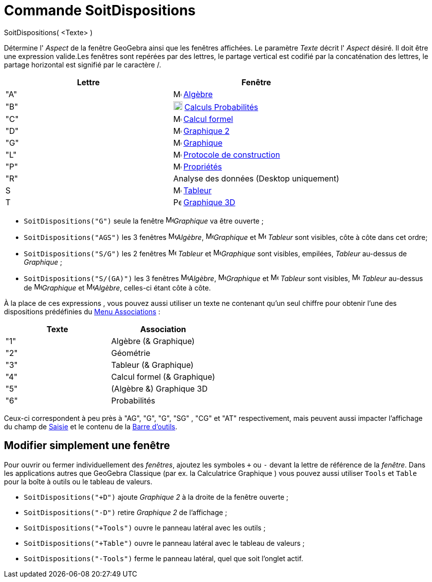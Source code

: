 = Commande SoitDispositions
:page-en: commands/SetPerspective
ifdef::env-github[:imagesdir: /fr/modules/ROOT/assets/images]

SoitDispositions( <Texte> )

Détermine l' _Aspect_ de la fenêtre GeoGebra ainsi que les fenêtres affichées. Le paramètre _Texte_ décrit l' _Aspect_
désiré. Il doit être une expression valide.Les fenêtres sont repérées par des lettres, le partage vertical est codifié
par la concaténation des lettres, le partage horizontal est signifié par le caractère [.kcode]#/#.

[cols=",",options="header",]
|===
|Lettre |Fenêtre
|"A" |image:16px-Menu_view_algebra.svg.png[Menu view algebra.svg,width=16,height=16] xref:/Algèbre.adoc[Algèbre]

|"B" |image:16px-Menu_view_probability.svg.png[Menu view probability.svg,width=18,height=18]
xref:/Calculs Probabilités.adoc[Calculs Probabilités]

|"C" |image:16px-Menu_view_cas.svg.png[Menu view cas.svg,width=16,height=16] xref:/Calcul formel.adoc[Calcul formel]

|"D" |image:16px-Menu_view_graphics2.svg.png[Menu view graphics2.svg,width=16,height=16] xref:/Graphics_View.adoc[Graphique 2]

|"G" |image:16px-Menu_view_graphics.svg.png[Menu view graphics.svg,width=16,height=16] xref:/Graphics_View.adoc[Graphique]

|"L" |image:16px-Menu_view_construction_protocol.svg.png[Menu view construction protocol.svg,width=16,height=16]
xref:/Protocole_de_construction.adoc[Protocole de construction]

|"P" |image:16px-Menu-options.svg.png[Menu-options.svg,width=16,height=16] xref:/Propriétés.adoc[Propriétés]

|"R" |Analyse des données (Desktop uniquement)

|S |image:16px-Menu_view_spreadsheet.svg.png[Menu view spreadsheet.svg,width=16,height=16]
xref:/Tableur.adoc[Tableur]

|T |image:16px-Perspectives_algebra_3Dgraphics.svg.png[Perspectives algebra 3Dgraphics.svg,width=16,height=16]
xref:/Graphique_3D.adoc[Graphique 3D]
|===


[EXAMPLE]
====



* `++SoitDispositions("G")++` seule la fenêtre image:16px-Menu_view_graphics.svg.png[Menu view
graphics.svg,width=16,height=16]_Graphique_ va être ouverte ;
* `++SoitDispositions("AGS")++` les 3 fenêtres image:16px-Menu_view_algebra.svg.png[Menu view algebra.svg,width=16,height=16]_Algèbre_, image:16px-Menu_view_graphics.svg.png[Menu view
graphics.svg,width=16,height=16]_Graphique_ et image:16px-Menu_view_spreadsheet.svg.png[Menu view spreadsheet.svg,width=16,height=16] _Tableur_ sont visibles, côte à côte dans cet
ordre;
* `++SoitDispositions("S/G")++` les 2 fenêtres image:16px-Menu_view_spreadsheet.svg.png[Menu view spreadsheet.svg,width=16,height=16] _Tableur_ et image:16px-Menu_view_graphics.svg.png[Menu view
graphics.svg,width=16,height=16]_Graphique_ sont visibles, empilées, _Tableur_ au-dessus de
_Graphique_ ;
* `++SoitDispositions("S/(GA)")++` les 3 fenêtres image:16px-Menu_view_algebra.svg.png[Menu view algebra.svg,width=16,height=16]_Algèbre_, image:16px-Menu_view_graphics.svg.png[Menu view
graphics.svg,width=16,height=16]_Graphique_ et image:16px-Menu_view_spreadsheet.svg.png[Menu view spreadsheet.svg,width=16,height=16] _Tableur_ sont visibles, image:16px-Menu_view_spreadsheet.svg.png[Menu view spreadsheet.svg,width=16,height=16] _Tableur_ au-dessus
de image:16px-Menu_view_graphics.svg.png[Menu view
graphics.svg,width=16,height=16]_Graphique_ et image:16px-Menu_view_algebra.svg.png[Menu view algebra.svg,width=16,height=16]_Algèbre_, celles-ci étant côte à côte.

====

À la place de ces expressions , vous pouvez aussi utiliser un texte ne contenant qu'un seul chiffre pour obtenir l'une
des dispositions prédéfinies du xref:/Menu_Associations.adoc[Menu Associations] :

[cols=",",options="header",]
|===
|Texte |Association
|"1" |Algèbre (& Graphique)
|"2" |Géométrie
|"3" |Tableur (& Graphique)
|"4" |Calcul formel (& Graphique)
|"5" |(Algèbre &) Graphique 3D
|"6" |Probabilités
|===

Ceux-ci correspondent à peu près à "AG", "G", "G", "SG" , "CG" et "AT" respectivement, mais peuvent aussi impacter
l'affichage du champ de xref:/Saisie.adoc[Saisie] et le contenu de la xref:/Barre_d_outils.adoc[Barre d'outils].


== Modifier simplement une fenêtre

Pour ouvrir ou fermer individuellement des _fenêtres_, ajoutez les symboles `+++++` ou `++-++` devant la lettre de référence de la _fenêtre_.
Dans les applications autres que GeoGebra Classique (par ex. la Calculatrice Graphique ) vous pouvez aussi utiliser `++Tools++` et `++Table++` pour la boîte à outils ou le tableau de valeurs.

[EXAMPLE]
====

* `++SoitDispositions("+D")++` ajoute _Graphique 2_ à la droite de la fenêtre ouverte ;
* `++SoitDispositions("-D")++` retire _Graphique 2_ de l'affichage ;
* `++SoitDispositions("+Tools")++` ouvre le panneau latéral avec les outils ;
* `++SoitDispositions("+Table")++` ouvre le panneau latéral avec le tableau de valeurs ;
* `++SoitDispositions("-Tools")++` ferme le panneau latéral, quel que soit l'onglet actif.

====

